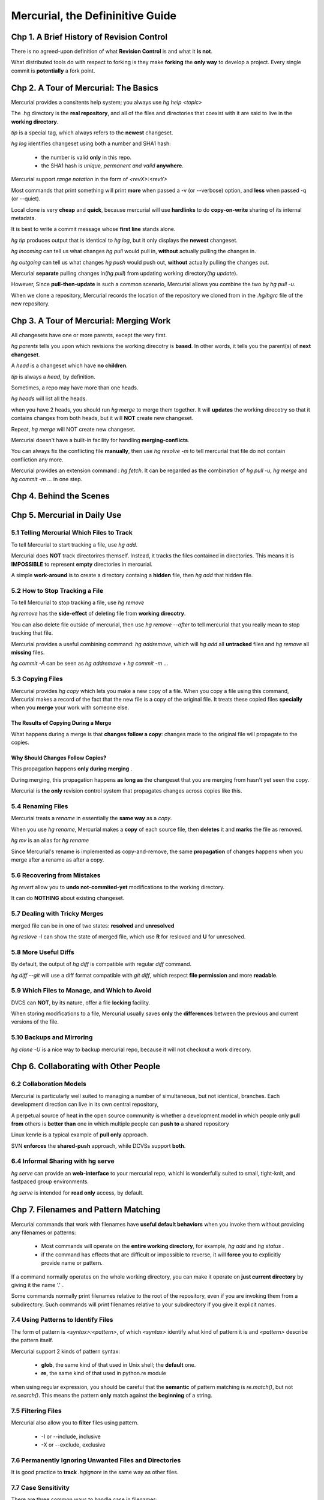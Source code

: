 ===================================
Mercurial, the Defininitive Guide
===================================


Chp 1. A Brief History of Revision Control
============================================

There is no agreed-upon definition of what **Revision Control** is and what it
**is not**.

What distributed tools do with respect to forking is they make **forking**
the **only way** to develop a project. Every single commit is **potentially**
a fork point.

Chp 2. A Tour of Mercurial: The Basics
========================================

Mercurial provides a consitents help system; you always use `hg help <topic>`

The .hg directory is the **real repository**, and all of the files and
directories that coexist with it are said to live in the **working directory**.

`tip` is a special tag, which always refers to the **newest** changeset.

`hg log` identifies changeset using both a number and SHA1 hash:

    -   the number is valid **only** in this repo.

    -   the SHA1 hash is `unique, permanent and valid` **anywhere**.

Mercurial support `range notation` in the form of `<revX>:<revY>`

Most commands that print something will print **more** when passed a
-v (or --verbose) option, and **less** when passed -q (or --quiet).

Local clone is very **cheap** and **quick**, because mercurial will use
**hardlinks** to do **copy-on-write** sharing of its internal metadata.

It is best to write a commit message whose **first line** stands alone.

`hg tip` produces output that is identical to `hg log`, but it only displays
the **newest** changeset.

`hg incoming` can tell us what changes `hg pull` would pull in, **without**
actually pulling the changes in.

`hg outgoing` can tell us what changes `hg push` would push out, **without**
actually pulling the changes out.

Mercurial **separate** pulling changes in(`hg pull`) from updating
working directory(`hg update`).

However, Since **pull-then-update** is such a common scenario, Mercurial allows
you combine the two by `hg pull -u`.


When we clone a repository, Mercurial records the location of the repository we
cloned from in the `.hg/hgrc` file of the new repository.

Chp 3. A Tour of Mercurial: Merging Work
===========================================

All changesets have one or more parents, except the very first.

`hg parents` tells you upon which revisions the working direcotry is **based**.
In other words, it tells you the parent(s) of **next changeset**.

A `head` is a changeset which have **no children**.

`tip` is always a `head`, by definition.

Sometimes, a repo may have more than one heads.

`hg heads` will list all the heads.

when you have 2 heads, you should run `hg merge` to merge them together. It will
**updates** the working direcotry so that it contains changes from both heads,
but it will **NOT** create new changeset.

Repeat, `hg merge` will NOT create new changeset.

Mercurial doesn't have a built-in facility for handling **merging-conflicts**.

You can always fix the conflicting file **manually**, then use `hg resolve -m`
to tell mercurial that file do not contain confliction any more.

Mercurial provides  an extension command : `hg fetch`. It can be regarded as
the combination of `hg pull -u`, `hg merge` and `hg commit -m ...` in one step.


Chp 4. Behind the Scenes
==============================

Chp 5. Mercurial in Daily Use
==============================

5.1 Telling Mercurial Which Files to Track
--------------------------------------------------

To tell Mercurial to start tracking a file, use `hg add`.

Mercurial does **NOT** track directorires themself. Instead, it tracks the files
contained in directories. This means it is **IMPOSSIBLE** to represent **empty**
directories in mercurial.

A simple **work-around** is to create a directory containg a **hidden** file,
then `hg add` that hidden file.

5.2 How to Stop Tracking a File
--------------------------------------------------

To tell Mercurial to stop tracking a file, use `hg remove`

`hg remove` has the **side-effect** of deleting file from **working direcotry**.

You can also delete file outside of mercurial, then use `hg remove --after` to
tell mercurial that you really mean to stop tracking that file.

Mercurial provides a useful combining command: `hg addremove`, which will
`hg add` all **untracked** files and `hg remove` all **missing** files.

`hg commit -A` can be seen as `hg addremove` + `hg commit -m ...`

5.3 Copying Files
-----------------------

Mercurial provides `hg copy` which lets you make a new copy of a file. When
you copy a file using this command, Mercurial makes a record of the fact that
the new file is a copy of the original file. It treats these copied files
**specially** when you **merge** your work with someone else.

The Results of Copying During a Merge
~~~~~~~~~~~~~~~~~~~~~~~~~~~~~~~~~~~~~~~~

What happens during a merge is that **changes follow a copy**:  changes made to
the original file will propagate to the copies.

Why Should Changes Follow Copies?
~~~~~~~~~~~~~~~~~~~~~~~~~~~~~~~~~~~

This propagation happens **only during merging** .

During merging, this propagation happens **as long as** the changeset that you
are merging from hasn't yet seen the copy.

Mercurial is **the only** revision control system that propagates changes across
copies like this.

5.4 Renaming Files
--------------------

Mercurial treats a `rename` in essentially the **same way** as a `copy`.

When you use `hg rename`, Mercurial makes a **copy** of each source file, then
**deletes** it and **marks** the file as removed.

`hg mv` is an alias for `hg rename`

Since Mercurial's rename is implemented as copy-and-remove, the same
**propagation** of changes happens when you merge after a rename as
after a copy.


5.6 Recovering from Mistakes
------------------------------

`hg revert` allow you to **undo not-commited-yet** modifications to the working
directory.

It can do **NOTHING** about existing changeset.

5.7 Dealing with Tricky Merges
----------------------------------------

merged file can be in one of two states: **resolved** and **unresolved**

`hg reslove -l` can show the state of merged file, which use **R** for resloved
and **U** for unresolved.

5.8 More Useful Diffs
--------------------

By default, the output of `hg diff` is compatible with regular `diff` command.

`hg diff --git` will use a diff format compatible with `git diff`, which
respect **file permission** and more **readable**.

5.9 Which Files to Manage, and Which to Avoid
----------------------------------------------

DVCS can **NOT**, by its nature, offer a file **locking** facility.

When storing modifications to a file, Mercurial usually saves **only** the
**differences** between the previous and current versions of the file.

5.10 Backups and Mirroring
------------------------------

`hg clone -U` is a nice way to backup mercurial repo, because it will not
checkout a work direcory.

Chp 6. Collaborating with Other People
========================================

6.2 Collaboration Models
-------------------------

Mercurial is particularly well suited to managing a number of simultaneous,
but not identical, branches. Each development direction can live in its own
central repository,

A perpetual source of heat in the open source community is whether a development
model in which people only **pull from** others is **better than** one in which
multiple people can **push to** a shared repository

Linux kenrle is a typical example of **pull only** approach.

SVN **enforces** the **shared-push** approach, while DCVSs support **both**.

6.4 Informal Sharing with hg serve
-----------------------------------

`hg serve` can provide an **web-interface** to your mercurial repo, whichi is
wonderfully suited to small, tight-knit, and fastpaced group environments.

`hg serve` is intended for **read only** access, by default.

Chp 7. Filenames and Pattern Matching
========================================

Mercurial commands that work with filenames have **useful default behaviors**
when you invoke them without providing any filenames or patterns:

    -   Most commands will operate on the **entire working directory**, for
        example, `hg add` and `hg status` .

    -   if the command has effects that are difficult or impossible to reverse,
        it will **force** you to explicitly provide name or pattern.


If a command normally operates on the whole working directory, you can make it
operate on **just current directory** by giving it the name '.' .

Some commands normally print filenames relative to the root of the repository,
even if you are invoking them from a subdirectory. Such commands will print
filenames relative to your subdirectory if you give it explicit names.

7.4 Using Patterns to Identify Files
--------------------------------------

The form of pattern is `<syntax>:<pattern>`, of which `<syntax>` identify what
kind of pattern it is and `<pattern>` describe the pattern itself.

Mercurial support 2 kinds of pattern syntax:

    -   **glob**, the same kind of that used in Unix shell; the **default** one.
    -   **re**, the same kind of that used in python.re module

when using regular expression,  you should be careful that the **semantic** of
pattern matching is `re.match()`, but not `re.search()`. This means the pattern
**only** match against the **beginning** of a string.

7.5 Filtering Files
--------------------

Mercurial also allow you to **filter** files using pattern.

    *   -I or --include,  inclusive
    *   -X or --exclude,  exclusive

7.6 Permanently Ignoring Unwanted Files and Directories
---------------------------------------------------------

It is good practice to **track** `.hgignore` in the same way as other files.

7.7 Case Sensitivity
----------------------

There are three common ways to handle case in filenames:

    *   **Completely case insensitive**: case is ignored both when **creating**
        file and subsequent **accesses**. The DOS is an typical example.

    *   **Case preserving, but insensitive**:  case is respected when creating
        file and displaying names, but ignored when **looking up** file by name.
        Windows and Mac OS are typical exampel. This approach is also called
        **case-folding**.

    *   **Case sensitive**: case is sensitive at all times. Linux and Unix are
        typical examples.

To be more precise, case-sensitive is connected with the filesystem, not OS.

Mercurial's **repository storage** mechanism is **case safe**. It **translates**
filenames so that they can be safely stored on **both** case-sensitive and
case-insensitive **filesystems**.

When operating in the **working directory**, Mercurial **honors** the naming
policy of the **filesystem** where the working directory is located.

Chp 8. Managing Releases and Branchy Development
==================================================

8.1 Giving a Persistent Name to a Revision
-----------------------------------------------

`hg tag` can give any chageset a **permanent name**. Those permanent names are
called as **tags**.

`tip` is a special **floating** tag, which always identifies the **newest**
changeset.

`hg tags` will list all tags in the **reverse** order of changeset number, which
means `tip` will always be the first one listed.

Anytime some command need an changeset ID, you can provide a tag. Mercurial will
**translate** tag name into the corresponding revision ID, then use that.

Ther is **no limit** on the number of tags you can have in a repository, or on
the number of tags that **a single changeset** can have.

`hg tag --remove` will delete specified tag.

`hg tag -f` can be used to modify exising tag, makeing it refer to another
changeset.

Mercurial stores tags in a revision-controlled file named as `.hgtags`. Whenever
you create, modify or delete a tag, mercurial will modify `.hgtags` and create
a **new chagneset** for the modification to `.hgtags`.

Handling Tag Conflicts During a Merge
~~~~~~~~~~~~~~~~~~~~~~~~~~~~~~~~~~~~~~~~

When mercurial parse tags, it **NEVER** consider the `.hgtags` in the
**working directory**.  Instead, it consider the `.hgtags` in the **latest**
revision.

An **unfortunate** consequence of this design is that you **can't verify** that
your merged `.hgtags` file is correct **until** you've committed the merge.

Tags and Cloning
~~~~~~~~~~~~~~~~~~~~

`hg clone -r <rev>` allow you to **partially clone** a repo. The new clone will
not contain any history that comes after the specified revision.

However, this mean if you pass a tag name to `hg clone -r`, the new clone will
**NOT** contain that tag!

When Permanent Tags Are Too Much
~~~~~~~~~~~~~~~~~~~~~~~~~~~~~~~~~

Since normal tags are stored in revision-controlled `.hgtags`, they will be seen
by anyone you are working with. They are **global tags** by definition.

`hg tag -l` will create **local tags**, which are stored in an file named as
`.hg/localtags`, **non-revision-controlled**.


8.2 The Flow of Changes: Big Picture Versus Little Picture
------------------------------------------------------------

8.3 Managing Big-Picture Branches across Repositories
------------------------------------------------------------
The easiest way to isolate a big-picture branch is create a **dedicated** repo.

8.5 Managing Little-Picture Branches Within One Repository
-------------------------------------------------------------

In most instances, **isolating branches in dedicated repositories** is the
right approach. Its **simplicity** makes it easy to understand and hard to
make mistakes.  That creates a **one-to-one** relationship between branches
and directories.

Mercurial also support **named branch** within repo.

There always exists a branch named `default`.

`hg branches` will list **all** named branches, alongside the **newset changeset**
of each branch.

`hg branch` will show you the **current branch**.

`hg branch <name>` will create new named-branch

Creating a new branch has no effect on existing history and workding directory.
It only tell mercurial **which branch name to use** for next changeset. In other
words, creating a branch **implies swithing** to that branch.

When you commit a change, Mercurial **records** the name of current branch in
the created changeset, **permanently**.

8.6 Dealing with Multiple Named Branches in a Repository
------------------------------------------------------------

`hg update` will updates working directory to the **tip of current branch**,
but not the tip of the whole repo. Here tip means newest changeset/revision.

8.7 Branch Names and Merging
------------------------------

Merges in Mercurial are **not symmetrical**.

After a merge, Mercurial will **retain** the branch name of the **first parent**
, when you commit the result of the merge.

Chp 9. Finding and Fixing Mistakes
====================================

9.1 Erasing Local History
-----------------------------

Mercurial treats each modification of a repository as a **transaction**, so
you can use `hg rollback` to rollback the latest transaction. However, you can
not rollback successively.

It is **common practice** with Mercurial to maintain separate development
branches of a project in different repositories.

Rolling Back Is Useless Once You've Pushed
~~~~~~~~~~~~~~~~~~~~~~~~~~~~~~~~~~~~~~~~~~

You Can Only Roll Back Once
~~~~~~~~~~~~~~~~~~~~~~~~~~~~~~

9.2 Reverting the Mistaken Change
----------------------------------------

`hg revert` allows you to **cancel un-committed changes** to working directory.

`hg revert` provides us with an **extra degree of safety** by saving modified
file with a .orig extension.

`hg revert` can deal with several different cases:

    -   If you have **modified** a file, it will restore the file to its
        unmodified state.

    -   If you have **delete** a file **outside** of mercurial, it will restore
        the file to its unmodified state.

    -   If you have `hg add` a file, it will **undo** the added state of the
        file, but leave the file itself untouched.

    -   If you use  `hg remove`  a file, it will **undo** the removed state of
        the file, and restore the file to its unmodified state.

9.3 Dealing with Committed Changes
========================================

Mercurial's history is **immutable**, to which the **only exception** is
`hg rollback`.

`hg backout` is similar to `git revert`, which will create new changeset to
**reverse** the effect of one previous changeset, but **never** modify nor
erase existing history.

`hg bakcout` take as argument a single changeset ID whose effect should be
reversed.

When you use `hg backout` to reverse a non-tip-changeset,  the newly created
changeset will always be another `head`. This means merging is need.

A good practice is always use `hg backout --merge`, which will perform merging
automatically if merging is necessary.

`hg backout --merge` will **never commit**, just like `hg merge`


9.4 Changes That Should Never Have Been
========================================

Mercurial doesn provide a way to **punch a hole in history**.

`hg backout` offers a `--parent` option, which lets you specify which parent to
revert to when backing out a merge.

Indeed, **no** DVCSs can make data **reliably vanish**.

9.5 Finding the Source of a Bug
========================================

`hg bisect` is quite similar to `git bisect`

A simple way to **cross-check** the report of `hg bisect` is to manually run your
test at each of the following changesets:

    -   The changeset that it reports as the **first bad** revision. Your test
        should still report this as **bad**.

    -   The **parents** of that changeset. Your test should report thoses
        changesets as **good**.

    -   A **child** of that changeset. Your test should report this changeset
        as **bad**.

From the perspective of `hg bisect`, the **newest** changeset is conventionally
**bad**, and the **older** changeset is **good**.

Chp 11. Customizing the Output of Mercurial
=============================================

All **log-like** commands let you use **styles and templates**: `hg incoming`,
`hg log`, `hg outgoing`, and `hg tip`.

A style is a template with a name, stored in a file.

Chp 12. Managing Changes with Mercurial Queues
==================================================
